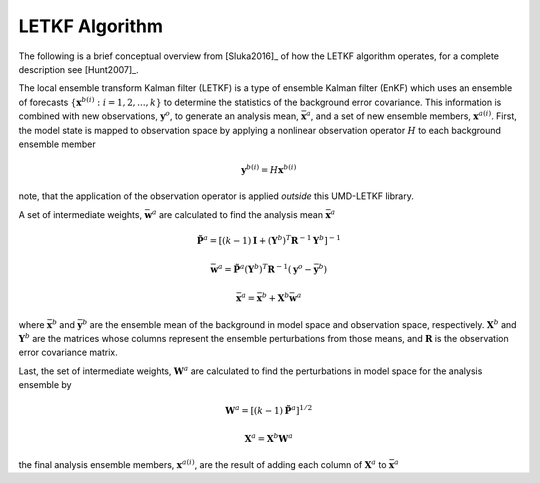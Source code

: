 LETKF Algorithm
====================

The following is a brief conceptual overview from [Sluka2016]_ of how the LETKF algorithm operates, for a complete description see [Hunt2007]_.

The local ensemble transform Kalman filter (LETKF) is a type of ensemble Kalman filter (EnKF) which uses an ensemble of forecasts :math:`\left\{\mathbf{x}^{b(i)} : i = 1,2,...,k \right\}` to determine the statistics of the background error covariance. This information is combined with new observations, :math:`\mathbf{y}^o`, to generate an analysis mean, :math:`\bar{\mathbf{x}}^a`, and a set of new ensemble members, :math:`\mathbf{x}^{a(i)}`. First, the model state is mapped to observation space by applying a nonlinear observation operator :math:`H` to each background ensemble member

.. math::
   \mathbf{y}^{b(i)} = H\mathbf{x}^{b(i)}

note, that the application of the observation operator is applied *outside* this UMD-LETKF library.

A set of intermediate weights, :math:`\bar{\mathbf{w}}^{a}` are calculated to find the analysis mean :math:`\bar{\mathbf{x}}^a`

.. math::
   \tilde{\mathbf{P}}^a =
   \left [
     \left( k-1 \right ) \mathbf{I} +
     \left( \mathbf{Y}^b \right )^T \mathbf{R}^{-1} \mathbf{Y}^b
   \right ]^{-1}

.. math::
   \bar{\mathbf{w}}^a =
   \tilde{\mathbf{P}}^a \left( \mathbf{Y}^b \right)^T \mathbf{R}^{-1}
   \left( \mathbf{y}^o - \bar{\mathbf{y}}^b \right)

.. math::
   \bar{\mathbf{x}}^a =
   \bar{\mathbf{x}}^b + \mathbf{X}^b \bar{\mathbf{w}}^a

where :math:`\bar{\mathbf{x}}^b` and :math:`\bar{\mathbf{y}}^b` are the ensemble mean of the background in model space and observation space, respectively. :math:`\mathbf{X}^b` and :math:`\mathbf{Y}^b` are the matrices whose columns represent the ensemble perturbations from those means, and :math:`\mathbf{R}` is the observation error covariance matrix.

Last, the set of intermediate weights, :math:`\mathbf{W}^a` are calculated to find the perturbations in model space for the analysis ensemble by

.. math::
   \mathbf{W}^a = \left[ \left( k-1 \right) \tilde{\mathbf{P}}^a \right]^{1/2}

.. math::
   \mathbf{X}^a = \mathbf{X}^b \mathbf{W}^a

the final analysis ensemble members, :math:`\mathbf{x}^{a(i)}`, are the result of adding each column of :math:`\mathbf{X}^a` to :math:`\bar{\mathbf{x}}^a`
